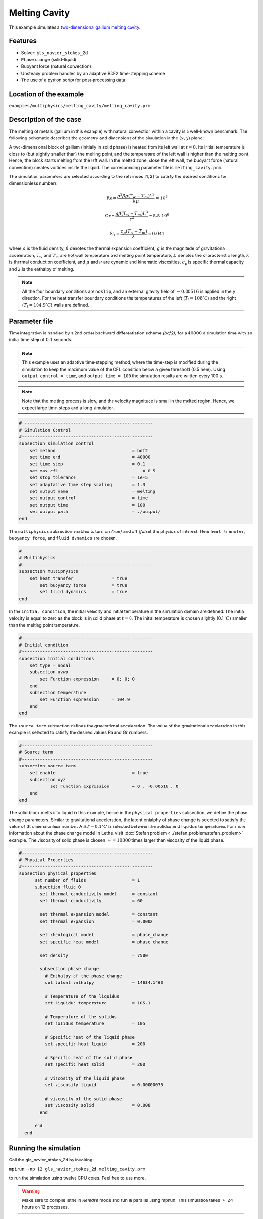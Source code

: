 ==========================
Melting Cavity
==========================

This example simulates a `two-dimensional gallium melting cavity`_. 

.. _two-dimensional gallium melting cavity: https://asmedigitalcollection.asme.org/heattransfer/article/108/1/174/414516/Melting-and-Solidification-of-a-Pure-Metal-on-a


----------------------------------
Features
----------------------------------
- Solver: ``gls_navier_stokes_2d`` 
- Phase change (solid-liquid)
- Buoyant force (natural convection)
- Unsteady problem handled by an adaptive BDF2 time-stepping scheme 
- The use of a python script for post-processing data


------------------------
Location of the example
------------------------
``examples/multiphysics/melting_cavity/melting_cavity.prm``


-----------------------------
Description of the case
-----------------------------

The melting of metals (gallium in this example) with natural convection within a cavity is a well-known benchmark. The following schematic describes the geometry and dimensions of the simulation in the :math:`(x,y)` plane:

.. image:: images/melting_cavity.png
    :alt: Schematic
    :align: center
    :width: 400

A two-dimensional block of gallium (initially in solid phase) is heated from its left wall at :math:`t = 0`. Its initial temperature is close to (but slightly smaller than) the melting point, and the temperature of the left wall is higher than the melting point. Hence, the block starts melting from the left wall. In the melted zone, close the left wall, the buoyant force (natural convection) creates vortices inside the liquid. The corresponding parameter file is 
``melting_cavity.prm``.

The simulation parameters are selected according to the refernces [1, 2] to satisfy the desired conditions for dimensionless numbers
    .. math::
        \text{Ra} = \frac{\rho^2 \beta g (T_w - T_m) L^3}{k \mu} = 10^5

    .. math::
        \text{Gr} = \frac{g \beta (T_w - T_m) L^3}{\nu^2} = 5.5 \cdot 10^6

    .. math::
        \text{St}_l = \frac{c_p (T_w - T_m)}{\lambda} = 0.041

where :math:`\rho` is the fluid density, :math:`\beta` denotes the thermal expansion coefficient, :math:`g` is the magnitude of gravitational acceleration, :math:`T_w` and :math:`T_m` are hot wall temperature and melting point temperature, :math:`L` denotes the characteristic length, :math:`k` is thermal conduction coefficient, and :math:`\mu` and :math:`\nu` are dynamic and kinematic viscosities, :math:`c_p` is specific thermal capacity, and :math:`\lambda` is the enthalpy of melting.

.. note:: 
    All the four boundary conditions are ``noslip``, and an external 
    gravity field of :math:`-0.00516` is applied in the y direction. For the heat transfer boundary conditions the temperatures of the left (:math:`T_l = 108 ^{\circ} C`) and the right (:math:`T_l = 104.9 ^{\circ} C`) walls are defined.


--------------
Parameter file
--------------

Time integration is handled by a 2nd order backward differentiation scheme 
`(bdf2)`, for a :math:`40000` s simulation time with an initial 
time step of :math:`0.1` seconds.

.. note::   
    This example uses an adaptive time-stepping method, where the 
    time-step is modified during the simulation to keep the maximum value of the CFL condition below a given threshold (0.5 here). Using ``output control = time``, and ``output time = 100`` the simulation results are written every 100 s.

.. note::   
    Note that the melting process is slow, and the velocity magnitude is small in the melted region. Hence, we expect large time-steps and a long simulation.

.. code-block:: text

    # --------------------------------------------------
    # Simulation Control
    #---------------------------------------------------
    subsection simulation control
        set method                  		= bdf2
        set time end                		= 40000
        set time step               		= 0.1
        set max cfl		      		    = 0.5
        set stop tolerance          		= 1e-5
        set adaptative time step scaling 	= 1.3
        set output name             		= melting
        set output control               	= time
        set output time                  	= 100
        set output path                  	= ./output/      
    end


The ``multiphysics`` subsection enables to turn on `(true)` and off `(false)` the physics of interest. Here ``heat transfer``, ``buoyancy force``, and ``fluid dynamics`` are chosen.

.. code-block:: text

    #---------------------------------------------------
    # Multiphysics
    #---------------------------------------------------
    subsection multiphysics
        set heat transfer  		= true
	    set buoyancy force 		= true
	    set fluid dynamics 		= true
    end 
    

In the ``initial condition``, the initial velocity and initial temperature in the simulation domain are defined. The initial velocity is equal to zero as the block is in solid phase at :math:`t = 0`. The initial temperature is chosen slightly (0.1 :math:`^{\circ} C`) smaller than the melting point temperature.

.. code-block:: text

    #---------------------------------------------------
    # Initial condition
    #---------------------------------------------------
    subsection initial conditions
        set type = nodal
        subsection uvwp
            set Function expression 	= 0; 0; 0
        end
        subsection temperature
            set Function expression 	= 104.9
        end
    end

The ``source term`` subsection defines the gravitational acceleration. The value of the gravitational acceleration in this example is selected to satisfy the desired values Ra and Gr numbers.

.. code-block:: text
    
    #---------------------------------------------------
    # Source term
    #---------------------------------------------------
    subsection source term
        set enable                 		= true
        subsection xyz
                set Function expression 	= 0 ; -0.00516 ; 0
        end
    end

The solid block melts into liquid in this example, hence in the ``physical properties`` subsection, we define the phase change parameters. Similar to gravitational acceleration, the latent entalphy of phase change is selected to satisfy the value of St dimensionless number. A :math:`\Delta T = 0.1 ^{\circ} C` is selected between the solidus and liquidus temperatures. For more information about the phase change model in Lethe, visit :doc:`Stefan problem <../stefan_problem/stefan_problem>` example. The viscosity of solid phase is chosen :math:`\approx = 10000` times larger than viscosity of the liquid phase.


.. code-block:: text

    #---------------------------------------------------
    # Physical Properties
    #---------------------------------------------------
    subsection physical properties
          set number of fluids     		= 1
          subsection fluid 0
            set thermal conductivity model 	= constant
            set thermal conductivity 	        = 60
                  
            set thermal expansion model 	= constant
            set thermal expansion 		= 0.0002
            
            set rheological model 		= phase_change
            set specific heat model 		= phase_change
            
            set density 			= 7500
            
            subsection phase change
              # Enthalpy of the phase change
              set latent enthalpy      		= 14634.1463
        
              # Temperature of the liquidus
              set liquidus temperature 		= 105.1
        
              # Temperature of the solidus
              set solidus temperature  		= 105
        
              # Specific heat of the liquid phase
              set specific heat liquid 		= 200
        
              # Specific heat of the solid phase
              set specific heat solid  		= 200
        
              # viscosity of the liquid phase
              set viscosity liquid 		= 0.00000075
                  
              # viscosity of the solid phase
              set viscosity solid  		= 0.008
            end
        
          end
      end

---------------------------
Running the simulation
---------------------------

Call the gls_navier_stokes_2d by invoking:  

``mpirun -np 12 gls_navier_stokes_2d melting_cavity.prm``

to run the simulation using twelve CPU cores. Feel free to use more.


.. warning:: 
    Make sure to compile lethe in `Release` mode and 
    run in parallel using mpirun. This simulation takes
    :math:`\approx` 24 hours on 12 processes.


-------
Results
-------

The following animation shows the results of this simulation:

.. raw:: html

    <iframe width="560" height="315" src="https://www.youtube.com/embed/tivAPjdCJeA" frameborder="0" allowfullscreen></iframe>


A python post-processing code `(melting_cavity.py)` 
is added to the example folder to post-process the results.
Run ``python3 ./melting_cavity.py ./output`` to execute this 
post-processing code, where ``./output`` is the directory that 
contains the simulation results. In post-processing, the position of the solid–liquid interface at the top, center and bottom of the cavity, as well as the melted volume fraction are plotted and compared with experiments of Gau and Viskanta [2]. Note that the discrepancies in the interfaces are attributed to the two-dimensional simulations and they were also observed and reported by Blais et al. [1].


.. image:: images/xmax_t.png
    :alt: bubble_rise_velocity
    :align: center
    :width: 500

.. image:: images/melted_volume_fraction.png
    :alt: ymean_t
    :align: center
    :width: 500


-----------
References
-----------
[1] Blais, B. and Ilinca, F., 2018. Development and validation of a stabilized immersed boundary CFD model for freezing and melting with natural convection. Computers & Fluids, 172, pp.564-581.

[2] Gau, C. and Viskanta, R., 1986. Melting and solidification of a pure metal on a vertical wall.
